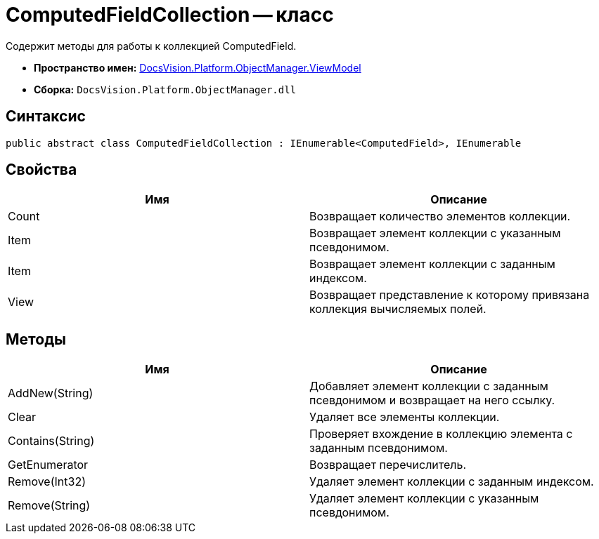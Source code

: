 = ComputedFieldCollection -- класс

Содержит методы для работы к коллекцией ComputedField.

* *Пространство имен:* xref:api/DocsVision/Platform/ObjectManager/ViewModel/ViewModel_NS.adoc[DocsVision.Platform.ObjectManager.ViewModel]
* *Сборка:* `DocsVision.Platform.ObjectManager.dll`

== Синтаксис

[source,csharp]
----
public abstract class ComputedFieldCollection : IEnumerable<ComputedField>, IEnumerable
----

== Свойства

[cols=",",options="header"]
|===
|Имя |Описание
|Count |Возвращает количество элементов коллекции.
|Item |Возвращает элемент коллекции с указанным псевдонимом.
|Item |Возвращает элемент коллекции с заданным индексом.
|View |Возвращает представление к которому привязана коллекция вычисляемых полей.
|===

== Методы

[cols=",",options="header"]
|===
|Имя |Описание
|AddNew(String) |Добавляет элемент коллекции с заданным псевдонимом и возвращает на него ссылку.
|Clear |Удаляет все элементы коллекции.
|Contains(String) |Проверяет вхождение в коллекцию элемента с заданным псевдонимом.
|GetEnumerator |Возвращает перечислитель.
|Remove(Int32) |Удаляет элемент коллекции с заданным индексом.
|Remove(String) |Удаляет элемент коллекции с указанным псевдонимом.
|===

